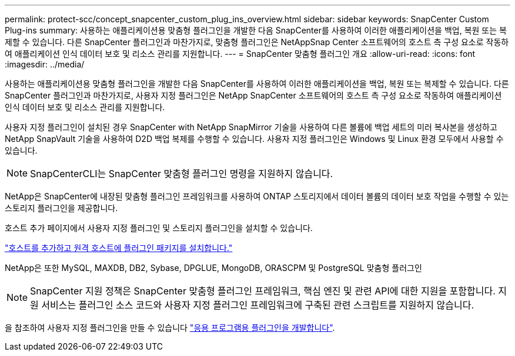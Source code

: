 ---
permalink: protect-scc/concept_snapcenter_custom_plug_ins_overview.html 
sidebar: sidebar 
keywords: SnapCenter Custom Plug-ins 
summary: 사용하는 애플리케이션용 맞춤형 플러그인을 개발한 다음 SnapCenter를 사용하여 이러한 애플리케이션을 백업, 복원 또는 복제할 수 있습니다. 다른 SnapCenter 플러그인과 마찬가지로, 맞춤형 플러그인은 NetAppSnap Center 소프트웨어의 호스트 측 구성 요소로 작동하여 애플리케이션 인식 데이터 보호 및 리소스 관리를 지원합니다. 
---
= SnapCenter 맞춤형 플러그인 개요
:allow-uri-read: 
:icons: font
:imagesdir: ../media/


[role="lead"]
사용하는 애플리케이션용 맞춤형 플러그인을 개발한 다음 SnapCenter를 사용하여 이러한 애플리케이션을 백업, 복원 또는 복제할 수 있습니다. 다른 SnapCenter 플러그인과 마찬가지로, 사용자 지정 플러그인은 NetApp SnapCenter 소프트웨어의 호스트 측 구성 요소로 작동하여 애플리케이션 인식 데이터 보호 및 리소스 관리를 지원합니다.

사용자 지정 플러그인이 설치된 경우 SnapCenter with NetApp SnapMirror 기술을 사용하여 다른 볼륨에 백업 세트의 미러 복사본을 생성하고 NetApp SnapVault 기술을 사용하여 D2D 백업 복제를 수행할 수 있습니다. 사용자 지정 플러그인은 Windows 및 Linux 환경 모두에서 사용할 수 있습니다.


NOTE: SnapCenterCLI는 SnapCenter 맞춤형 플러그인 명령을 지원하지 않습니다.

NetApp은 SnapCenter에 내장된 맞춤형 플러그인 프레임워크를 사용하여 ONTAP 스토리지에서 데이터 볼륨의 데이터 보호 작업을 수행할 수 있는 스토리지 플러그인을 제공합니다.

호스트 추가 페이지에서 사용자 지정 플러그인 및 스토리지 플러그인을 설치할 수 있습니다.

link:task_add_hosts_and_install_plug_in_packages_on_remote_hosts_scc.html["호스트를 추가하고 원격 호스트에 플러그인 패키지를 설치합니다."^]

NetApp은 또한 MySQL, MAXDB, DB2, Sybase, DPGLUE, MongoDB, ORASCPM 및 PostgreSQL 맞춤형 플러그인


NOTE: SnapCenter 지원 정책은 SnapCenter 맞춤형 플러그인 프레임워크, 핵심 엔진 및 관련 API에 대한 지원을 포함합니다. 지원 서비스는 플러그인 소스 코드와 사용자 지정 플러그인 프레임워크에 구축된 관련 스크립트를 지원하지 않습니다.

을 참조하여 사용자 지정 플러그인을 만들 수 있습니다 link:concept_develop_a_plug_in_for_your_application.html["응용 프로그램용 플러그인을 개발합니다"^].
